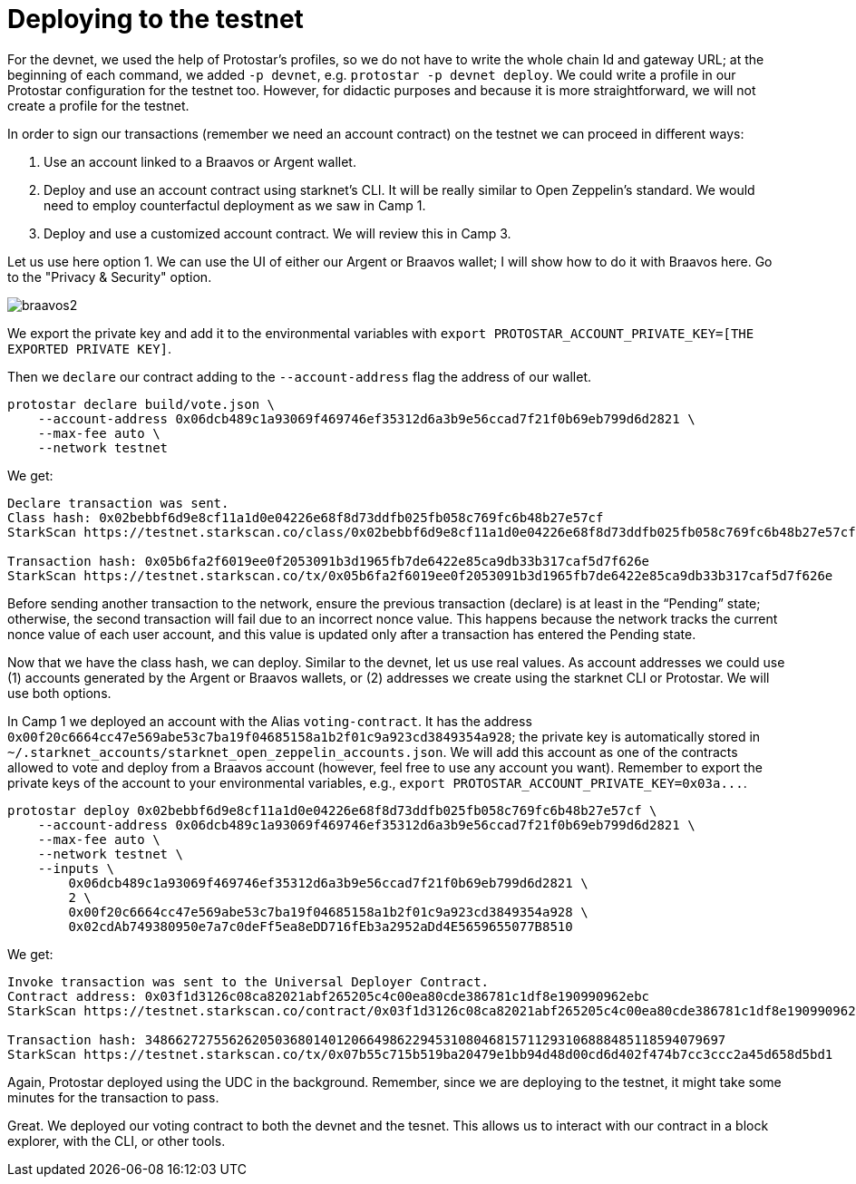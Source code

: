 [id="deploying_testnet"]

= Deploying to the testnet

For the devnet, we used the help of Protostar's profiles, so we do not have to write the whole chain Id and gateway URL; at the beginning of each command, we added `-p devnet`, e.g. `protostar -p devnet deploy`. We could write a profile in our Protostar configuration for the testnet too. However, for didactic purposes and because it is more straightforward, we will not create a profile for the testnet.

In order to sign our transactions (remember we need an account contract) on the testnet we can proceed in different ways:

. Use an account linked to a Braavos or Argent wallet.
. Deploy and use an account contract using starknet's CLI. It will be really similar to Open Zeppelin's standard. We would need to employ counterfactul deployment as we saw in Camp 1.
. Deploy and use a customized account contract. We will review this in Camp 3.

Let us use here option 1. We can use the UI of either our Argent or Braavos wallet; I will show how to do it with Braavos here. Go to the "Privacy & Security" option.

image::braavos2.png[braavos2]

We export the private key and add it to the environmental variables with `export PROTOSTAR_ACCOUNT_PRIVATE_KEY=[THE EXPORTED PRIVATE KEY]`.

Then we `declare` our contract adding to the `--account-address` flag the address of our wallet.

[,Bash]
----
protostar declare build/vote.json \
    --account-address 0x06dcb489c1a93069f469746ef35312d6a3b9e56ccad7f21f0b69eb799d6d2821 \
    --max-fee auto \
    --network testnet
----

We get:

[,Bash]
----
Declare transaction was sent.
Class hash: 0x02bebbf6d9e8cf11a1d0e04226e68f8d73ddfb025fb058c769fc6b48b27e57cf
StarkScan https://testnet.starkscan.co/class/0x02bebbf6d9e8cf11a1d0e04226e68f8d73ddfb025fb058c769fc6b48b27e57cf

Transaction hash: 0x05b6fa2f6019ee0f2053091b3d1965fb7de6422e85ca9db33b317caf5d7f626e
StarkScan https://testnet.starkscan.co/tx/0x05b6fa2f6019ee0f2053091b3d1965fb7de6422e85ca9db33b317caf5d7f626e
----

Before sending another transaction to the network, ensure the previous transaction (declare) is at least in the "`Pending`" state; otherwise, the second transaction will fail due to an incorrect nonce value. This happens because the network tracks the current nonce value of each user account, and this value is updated only after a transaction has entered the Pending state.

Now that we have the class hash, we can deploy. Similar to the devnet, let us use real values. As account addresses we could use (1) accounts generated by the Argent or Braavos wallets, or (2) addresses we create using the starknet CLI or Protostar. We will use both options.

In Camp 1 we deployed an account with the Alias `voting-contract`. It has the address `0x00f20c6664cc47e569abe53c7ba19f04685158a1b2f01c9a923cd3849354a928`; the private key is automatically stored in `~/.starknet_accounts/starknet_open_zeppelin_accounts.json`. We will add this account as one of the contracts allowed to vote and deploy from a Braavos account (however, feel free to use any account you want). Remember to export the private keys of the account to your environmental variables, e.g., `+export PROTOSTAR_ACCOUNT_PRIVATE_KEY=0x03a...+`.

[,Bash]
----
protostar deploy 0x02bebbf6d9e8cf11a1d0e04226e68f8d73ddfb025fb058c769fc6b48b27e57cf \
    --account-address 0x06dcb489c1a93069f469746ef35312d6a3b9e56ccad7f21f0b69eb799d6d2821 \
    --max-fee auto \
    --network testnet \
    --inputs \
        0x06dcb489c1a93069f469746ef35312d6a3b9e56ccad7f21f0b69eb799d6d2821 \
        2 \
        0x00f20c6664cc47e569abe53c7ba19f04685158a1b2f01c9a923cd3849354a928 \
        0x02cdAb749380950e7a7c0deFf5ea8eDD716fEb3a2952aDd4E5659655077B8510
----

We get:

[,Bash]
----
Invoke transaction was sent to the Universal Deployer Contract.
Contract address: 0x03f1d3126c08ca82021abf265205c4c00ea80cde386781c1df8e190990962ebc
StarkScan https://testnet.starkscan.co/contract/0x03f1d3126c08ca82021abf265205c4c00ea80cde386781c1df8e190990962ebc

Transaction hash: 3486627275562620503680140120664986229453108046815711293106888485118594079697
StarkScan https://testnet.starkscan.co/tx/0x07b55c715b519ba20479e1bb94d48d00cd6d402f474b7cc3ccc2a45d658d5bd1
----

Again, Protostar deployed using the UDC in the background. Remember, since we are deploying to the testnet, it might take some minutes for the transaction to pass.

Great. We deployed our voting contract to both the devnet and the tesnet. This allows us to interact with our contract in a block explorer, with the CLI, or other tools.
